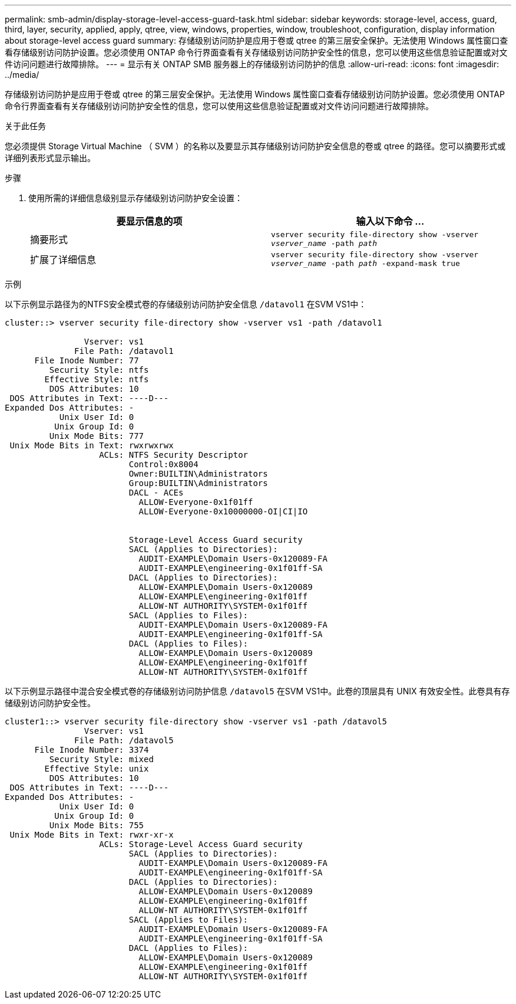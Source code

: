 ---
permalink: smb-admin/display-storage-level-access-guard-task.html 
sidebar: sidebar 
keywords: storage-level, access, guard, third, layer, security, applied, apply, qtree, view, windows, properties, window, troubleshoot, configuration, display information about storage-level access guard 
summary: 存储级别访问防护是应用于卷或 qtree 的第三层安全保护。无法使用 Windows 属性窗口查看存储级别访问防护设置。您必须使用 ONTAP 命令行界面查看有关存储级别访问防护安全性的信息，您可以使用这些信息验证配置或对文件访问问题进行故障排除。 
---
= 显示有关 ONTAP SMB 服务器上的存储级别访问防护的信息
:allow-uri-read: 
:icons: font
:imagesdir: ../media/


[role="lead"]
存储级别访问防护是应用于卷或 qtree 的第三层安全保护。无法使用 Windows 属性窗口查看存储级别访问防护设置。您必须使用 ONTAP 命令行界面查看有关存储级别访问防护安全性的信息，您可以使用这些信息验证配置或对文件访问问题进行故障排除。

.关于此任务
您必须提供 Storage Virtual Machine （ SVM ）的名称以及要显示其存储级别访问防护安全信息的卷或 qtree 的路径。您可以摘要形式或详细列表形式显示输出。

.步骤
. 使用所需的详细信息级别显示存储级别访问防护安全设置：
+
|===
| 要显示信息的项 | 输入以下命令 ... 


 a| 
摘要形式
 a| 
`vserver security file-directory show -vserver _vserver_name_ -path _path_`



 a| 
扩展了详细信息
 a| 
`vserver security file-directory show -vserver _vserver_name_ -path _path_ -expand-mask true`

|===


.示例
以下示例显示路径为的NTFS安全模式卷的存储级别访问防护安全信息 `/datavol1` 在SVM VS1中：

[listing]
----
cluster::> vserver security file-directory show -vserver vs1 -path /datavol1

                Vserver: vs1
              File Path: /datavol1
      File Inode Number: 77
         Security Style: ntfs
        Effective Style: ntfs
         DOS Attributes: 10
 DOS Attributes in Text: ----D---
Expanded Dos Attributes: -
           Unix User Id: 0
          Unix Group Id: 0
         Unix Mode Bits: 777
 Unix Mode Bits in Text: rwxrwxrwx
                   ACLs: NTFS Security Descriptor
                         Control:0x8004
                         Owner:BUILTIN\Administrators
                         Group:BUILTIN\Administrators
                         DACL - ACEs
                           ALLOW-Everyone-0x1f01ff
                           ALLOW-Everyone-0x10000000-OI|CI|IO


                         Storage-Level Access Guard security
                         SACL (Applies to Directories):
                           AUDIT-EXAMPLE\Domain Users-0x120089-FA
                           AUDIT-EXAMPLE\engineering-0x1f01ff-SA
                         DACL (Applies to Directories):
                           ALLOW-EXAMPLE\Domain Users-0x120089
                           ALLOW-EXAMPLE\engineering-0x1f01ff
                           ALLOW-NT AUTHORITY\SYSTEM-0x1f01ff
                         SACL (Applies to Files):
                           AUDIT-EXAMPLE\Domain Users-0x120089-FA
                           AUDIT-EXAMPLE\engineering-0x1f01ff-SA
                         DACL (Applies to Files):
                           ALLOW-EXAMPLE\Domain Users-0x120089
                           ALLOW-EXAMPLE\engineering-0x1f01ff
                           ALLOW-NT AUTHORITY\SYSTEM-0x1f01ff
----
以下示例显示路径中混合安全模式卷的存储级别访问防护信息 `/datavol5` 在SVM VS1中。此卷的顶层具有 UNIX 有效安全性。此卷具有存储级别访问防护安全性。

[listing]
----
cluster1::> vserver security file-directory show -vserver vs1 -path /datavol5
                Vserver: vs1
              File Path: /datavol5
      File Inode Number: 3374
         Security Style: mixed
        Effective Style: unix
         DOS Attributes: 10
 DOS Attributes in Text: ----D---
Expanded Dos Attributes: -
           Unix User Id: 0
          Unix Group Id: 0
         Unix Mode Bits: 755
 Unix Mode Bits in Text: rwxr-xr-x
                   ACLs: Storage-Level Access Guard security
                         SACL (Applies to Directories):
                           AUDIT-EXAMPLE\Domain Users-0x120089-FA
                           AUDIT-EXAMPLE\engineering-0x1f01ff-SA
                         DACL (Applies to Directories):
                           ALLOW-EXAMPLE\Domain Users-0x120089
                           ALLOW-EXAMPLE\engineering-0x1f01ff
                           ALLOW-NT AUTHORITY\SYSTEM-0x1f01ff
                         SACL (Applies to Files):
                           AUDIT-EXAMPLE\Domain Users-0x120089-FA
                           AUDIT-EXAMPLE\engineering-0x1f01ff-SA
                         DACL (Applies to Files):
                           ALLOW-EXAMPLE\Domain Users-0x120089
                           ALLOW-EXAMPLE\engineering-0x1f01ff
                           ALLOW-NT AUTHORITY\SYSTEM-0x1f01ff
----